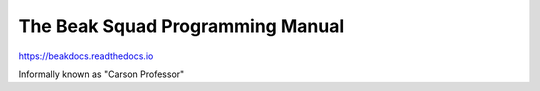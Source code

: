 The Beak Squad Programming Manual
=======================================

https://beakdocs.readthedocs.io

Informally known as "Carson Professor"
